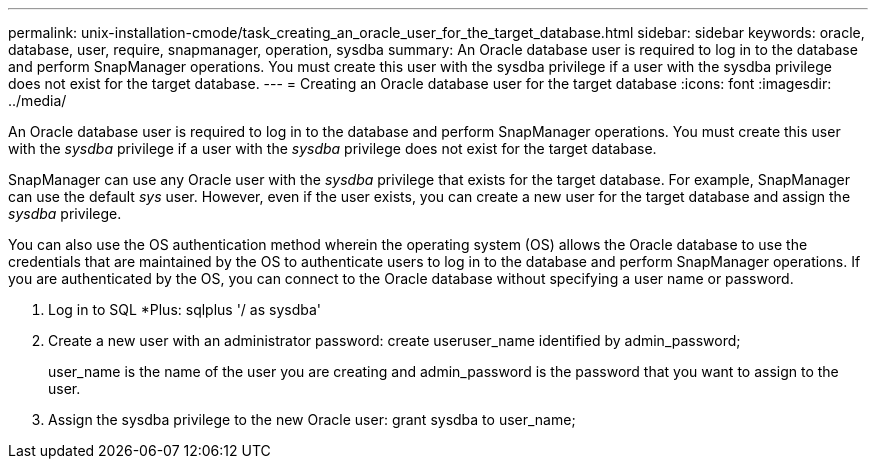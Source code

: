 ---
permalink: unix-installation-cmode/task_creating_an_oracle_user_for_the_target_database.html
sidebar: sidebar
keywords: oracle, database, user, require, snapmanager, operation, sysdba
summary: An Oracle database user is required to log in to the database and perform SnapManager operations. You must create this user with the sysdba privilege if a user with the sysdba privilege does not exist for the target database.
---
= Creating an Oracle database user for the target database
:icons: font
:imagesdir: ../media/

[.lead]
An Oracle database user is required to log in to the database and perform SnapManager operations. You must create this user with the _sysdba_ privilege if a user with the _sysdba_ privilege does not exist for the target database.

SnapManager can use any Oracle user with the _sysdba_ privilege that exists for the target database. For example, SnapManager can use the default _sys_ user. However, even if the user exists, you can create a new user for the target database and assign the _sysdba_ privilege.

You can also use the OS authentication method wherein the operating system (OS) allows the Oracle database to use the credentials that are maintained by the OS to authenticate users to log in to the database and perform SnapManager operations. If you are authenticated by the OS, you can connect to the Oracle database without specifying a user name or password.

. Log in to SQL *Plus: sqlplus '/ as sysdba'
. Create a new user with an administrator password: create useruser_name identified by admin_password;
+
user_name is the name of the user you are creating and admin_password is the password that you want to assign to the user.

. Assign the sysdba privilege to the new Oracle user: grant sysdba to user_name;
